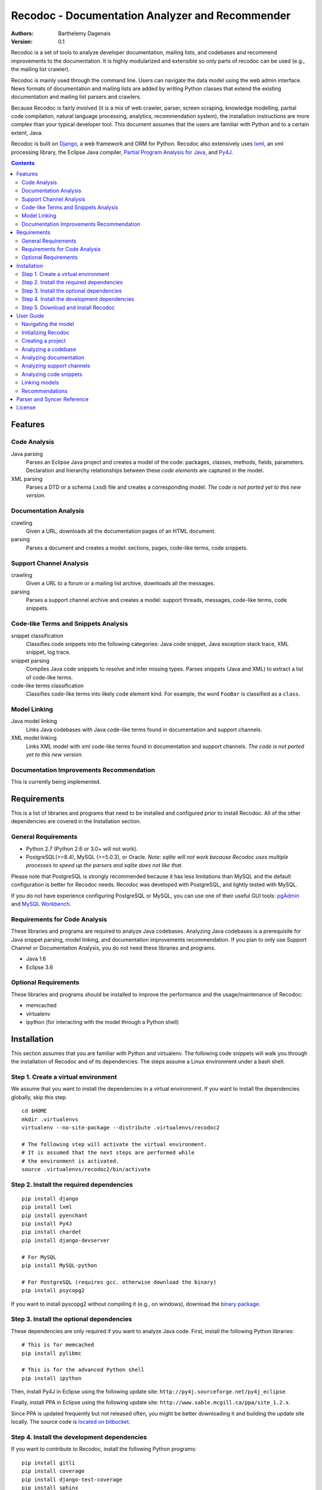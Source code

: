 Recodoc - Documentation Analyzer and Recommender
================================================

:Authors:
  Barthelemy Dagenais
:Version: 0.1

Recodoc is a set of tools to analyze developer documentation, mailing lists, and
codebases and recommend improvements to the documentation. It is highly
modularized and extensible so only parts of recodoc can be used (e.g., the
mailing list crawler).

Recodoc is mainly used through the command line. Users can navigate the data
model using the web admin interface. News formats of documentation and mailing
lists are added by writing Python classes that extend the existing
documentation and mailing list parsers and crawlers.

Because Recodoc is fairly involved (it is a mix of web crawler, parser, screen
scraping, knowledge modelling, partial code compilation, natural language
processing, analytics, recommendation system), the installation instructions
are more complex than your typical developer tool. This document assumes that
the users are familiar with Python and to a certain extent, Java.

Recodoc is built on `Django <http://www.djangoproject.com/>`_, a web framework
and ORM for Python. Recodoc also extensively uses `lxml <http://lxml.de/>`_, an
xml processing library, the Eclipse Java compiler, `Partial Program Analysis
for Java <http://www.sable.mcgill.ca/ppa/ppa_eclipse.html>`_, and `Py4J
<http://py4j.sourceforge.net/>`_.

.. contents:: Contents
   :backlinks: top


Features
--------

Code Analysis
~~~~~~~~~~~~~

Java parsing
  Parses an Eclipse Java project and creates a model of the code:
  packages, classes, methods, fields, parameters. Declaration and hierarchy
  relationships between these *code elements* are captured in the model.

XML parsing
  Parses a DTD or a schema (.xsd) file and creates a corresponding model. *The
  code is not ported yet to this new version.*


Documentation Analysis
~~~~~~~~~~~~~~~~~~~~~~

crawling
  Given a URL, downloads all the documentation pages of an HTML document.

parsing
  Parses a document and creates a model: sections, pages, code-like terms,
  code snippets.


Support Channel Analysis
~~~~~~~~~~~~~~~~~~~~~~~~

crawling
  Given a URL to a forum or a mailing list archive, downloads all the messages.

parsing
  Parses a support channel archive and creates a model: support threads,
  messages, code-like terms, code snippets.


Code-like Terms and Snippets Analysis
~~~~~~~~~~~~~~~~~~~~~~~~~~~~~~~~~~~~~

snippet classification
  Classifies code snippets into the following categories: Java code snippet,
  Java exception stack trace, XML snippet, log trace.

snippet parsing
  Compiles Java code snippets to resolve and infer missing types. Parses
  snippets (Java and XML) to extract a list of code-like terms.

code-like terms classification
  Classifies code-like terms into likely code element kind. For example, the
  word ``FooBar`` is classified as a ``class``.


Model Linking
~~~~~~~~~~~~~

Java model linking
  Links Java codebases with Java code-like terms found in documentation and support
  channels.

XML model linking
  Links XML model with xml code-like terms found in documentation and support
  channels. *The code is not ported yet to this new version.*
  

Documentation Improvements Recommendation
~~~~~~~~~~~~~~~~~~~~~~~~~~~~~~~~~~~~~~~~~

This is currently being implemented.


Requirements
------------

This is a list of libraries and programs that need to be installed and
configured prior to install Recodoc. All of the other dependencies are covered
in the Installation section.


General Requirements
~~~~~~~~~~~~~~~~~~~~

* Python 2.7 (Python 2.6 or 3.0+ will not work).
* PostgreSQL(>=8.4), MySQL (>=5.0.3), or Oracle. *Note: sqlite will not work
  because Recodoc uses multiple processes to speed up the parsers and sqlite
  does not like that.*

Please note that PostgreSQL is strongly recommended because it has less
limitations than MySQL and the default configuration is better for Recodoc
needs. Recodoc was developed with PostgreSQL, and lightly tested with MySQL.

If you do not have experience configuring PostgreSQL or MySQL, you can use one
of their useful GUI tools: `pgAdmin <http://www.pgadmin.org/>`_ and `MySQL
Workbench <http://wb.mysql.com/>`_.


Requirements for Code Analysis
~~~~~~~~~~~~~~~~~~~~~~~~~~~~~~

These libraries and programs are required to analyze Java codebases. Analyzing
Java codebases is a prerequisite for Java snippet parsing, model linking, and
documentation improvements recommendation. If you plan to only use Support
Channel or Documentation Analysis, you do not need these libraries and
programs.

* Java 1.6
* Eclipse 3.6


Optional Requirements
~~~~~~~~~~~~~~~~~~~~~

These libraries and programs should be installed to improve the performance and
the usage/maintenance of Recodoc:

* memcached
* virtualenv
* ipython (for interacting with the model through a Python shell)


Installation
------------

This section assumes that you are familiar with Python and virtualenv. The
following code snippets will walk you through the installation of Recodoc and
of its dependencies. The steps assume a Linux environment under a bash shell.

Step 1. Create a virtual environment
~~~~~~~~~~~~~~~~~~~~~~~~~~~~~~~~~~~~

We assume that you want to install the dependencies in a virtual environment.
If you want to install the dependencies globally, skip this step.

::

  cd $HOME
  mkdir .virtualenvs
  virtualenv --no-site-package --distribute .virtualenvs/recodoc2

  # The following step will activate the virtual environment.
  # It is assumed that the next steps are performed while
  # the environment is activated.
  source .virtualenvs/recodoc2/bin/activate


Step 2. Install the required dependencies
~~~~~~~~~~~~~~~~~~~~~~~~~~~~~~~~~~~~~~~~~

::
  
  pip install django
  pip install lxml
  pip install pyenchant
  pip install Py4J
  pip install chardet
  pip install django-devserver

  # For MySQL
  pip install MySQL-python

  # For PostgreSQL (requires gcc. otherwise download the binary)
  pip install psycopg2

If you want to install pyscopg2 without compiling it (e.g., on windows),
download the `binary package <http://www.initd.org/psycopg/download/>`_.


Step 3. Install the optional dependencies
~~~~~~~~~~~~~~~~~~~~~~~~~~~~~~~~~~~~~~~~~

These dependencies are only required if you want to analyze Java code. First,
install the following Python libraries:

::

  # This is for memcached
  pip install pylibmc

  # This is for the advanced Python shell
  pip install ipython

Then, install Py4J in Eclipse using the following update site:
``http://py4j.sourceforge.net/py4j_eclipse``.

Finally, install PPA in Eclipse using the following update site:
``http://www.sable.mcgill.ca/ppa/site_1.2.x``.

Since PPA is updated frequently but not released often, you might be better
downloading it and building the update site locally. The source code is
`located on bitbucket <https://bitbucket.org/barthe/ppa/wiki/Home>`_.  

Step 4. Install the development dependencies
~~~~~~~~~~~~~~~~~~~~~~~~~~~~~~~~~~~~~~~~~~~~

If you want to contribute to Recodoc, install the following Python programs:

::

  pip install gitli
  pip install coverage
  pip install django-test-coverage
  pip install sphinx


Step 5. Download and Install Recodoc
~~~~~~~~~~~~~~~~~~~~~~~~~~~~~~~~~~~~

First, clone the Recodoc git repository.

::

  git clone -b develop git@github.com:bartdag/recodoc2.git

  # alternatively, using mercurial:
  hg clone https://barthe@bitbucket.org/barthe/recodoc2


Then, copy and edit the localsettings file. The file is heavily commented and
there are only a few steps to follow.

::

  cd recodoc2/recodoc2
  cp localsettings_template.py localsettings.py
  vim localsettings.py

Initialize the database by running the following command and creating an admin
user (one index might fail to install if you use MySQL):

::

  ./manage.py syncdb

  # Alternatively, if manage.py does not have execution permission:
  python manage.py syncdb


Finally, run one of the following unit tests to ensure that everything was
installed correctly. These tests do not require Eclipse/Java.

::

  # Test Documentation Analysis.
  ./manage.py test doc

  # Test Support Channel Analysis. Can take 30 seconds.
  ./manage.py test channel

  # Test some utility functions
  ./manage.py test docutil


You should see these lines at the end:

::

  Ran x tests in xs

  OK

If you use MySQL, you may see some error messages at the end of the unit tests:
as long as the OK is printed, you should ignore these annoying error messages.

If you see these lines instead, there was an error and you should contact me:

::

  Ran x tests in xs

  FAILED (failures=x, skipped=x)  


User Guide
----------

This short user guide will show you how to analyze the codebases,
documentation, and support channels of a project.

The guide assumes that you are located in the ``recodoc2`` directory containing
the manage.py script and that this script has the executable permission.

A list of all the available commands are available by issuing the help command:

::

  ./manage.py help

  # Print info about a specific command and its options:

  ./manage.py help createproject


Currently, it takes many small commands to analyze the artifacts of a project:
this is done on purpose to ease troubleshooting. It is easier to help you if I
know that an error occurred in a smaller command than if it occurred in a big
command that does everything. Moreover, some of the operations can be lengthy,
so it makes sense to break them in smaller steps.

This guide will assume that you want to analyze the `HttpClient
<http://hc.apache.org/httpcomponents-client-ga/index.html>`_ project. Steps for
other projects should be easy to infer.


Navigating the model
~~~~~~~~~~~~~~~~~~~~

The various models generated by Recodoc can be seen, searched, and edited
through a web interface. Just run the following command to start a webserver:

::

  ./manage.py runserver

Then open your web browser to ``http://localhost:8000/admin`` and enter the
username and password to you provided when you executed the ``syncdb``
command.


Initializing Recodoc
~~~~~~~~~~~~~~~~~~~~

The following step will create a bunch of metadata in the database. It should
complete quickly and without error: this is thus a good first step!

This command should only be issued once after running the ``syncdb`` command.

::

  ./manage.py initcodekind


Creating a project
~~~~~~~~~~~~~~~~~~

Create a project by issuing the following command. 

::

  ./manage.py createproject --pname hclient --pfullname 'HttpClient Library' --url 'http://hc.apache.org/httpcomponents-client-ga/index.html' --local

Note that a project will be created in the database and a folder will be
created in the Recodoc data directory specified in the PROJECT_FS_ROOT
variable in the localsettings.py file. Commands that begin by "create" usually
create a model in the database. They can optionnally initialize the required
directory structure if the ``--local`` flag is provided. Alternatively, there
is always the possibility to invoke the "createXlocal" command. The rationale
is that sometimes, it can be useful to transfer the local data, but not the
database from one machine to another.

If you want to analyze the code and the documentation of a project, you need to
create ``project releases``:

::

  ./manage.py createrelease --pname hclient --release '4.0' --is_major
  ./manage.py createrelease --pname hclient --release '4.1'


Analyzing a codebase
~~~~~~~~~~~~~~~~~~~~

To analyze a codebase, you will need to have Eclipse installed with Py4J. You
can open Eclipse yourself or use this command:

::

  ./manage.py starteclipse


Execute this command to create a codebase model and the appropriate directory
structure:

::

  ./manage.py createcode --pname hclient --bname main --release '4.0' --local

Then, execute the following command to add the project to the Eclipse
workspace. You will see that a project name htclientmain4.0 is created. It
contains a src folder for the source code and a lib folder for the libraries
(e.g., jar files). Once the project is added to Eclipse, add the source code
and the dependencies to this project.

*Note that the project is only "linked" in the Eclipse workspace. The actual
source code and structure resides in the PROJECT_FS_ROOT/code directory*.

::

  ./manage.py linkeclipse --pname hclient --bname main --release '4.0'


Once the project compiles under Eclipse, execute the following command to
generate the codebase model. Recodoc will go through the code in the project
and generate the appropriate code elements in the database (e.g., packages,
classes, methods, fields, hierarchy relationships).

::

  ./manage.py parsecode --pname htclient --bname main --release '4.0' --parser java
  

If there is any problem while parsing the code (e.g., you notice a compilation
error that you missed first or you want to add some packages), you can execute
this command to delete the model (just rerun the parsecode command after):

::

  ./manage.py clearcode --pname htclient --bname main --release '4.0' --parser java

Finally, if you want to see the difference between two codebase releases, you
can use the Recodoc codediff command:

::
  
  ./manage.py codediff --pname htclient --bname main --release1 4.0 --release2 4.1

The codebase diff report is available through the web interface (under
Codediffs).


Analyzing documentation
~~~~~~~~~~~~~~~~~~~~~~~

Execute the following command to create the appropriate model and directory
structure:

::

    ./manage.py createdoc --pname htclient --release 4.0 --dname clienttut \
    --parser doc.parser.common_parsers.NewDocBookParser \
    --url "file:///local_path/httpcomponents-client-4.0.1/tutorial/html/index.html" \
    --local

The ``url`` parameter can be a local or remote (e.g., http) path. The
documentation will be downloaded starting from this URL.

The ``parser`` parameter refers to the Python class responsible for generating
a model from the documents. There is also an optional ``syncer`` parameter if
the documentation is not contained in a subdirectory (e.g., a wiki has a flat
structure when it comes to URL so if you use the default "syncer", all pages
in the wiki will be included, not just the ones that are related to the
developer documentation.





Analyzing support channels
~~~~~~~~~~~~~~~~~~~~~~~~~~

To analyze a support channel, you will need to perform the following steps:

#. Get a table of contents of all the threads or messages.
#. Get the url of all threads and messages.
#. Download all pages containing each thread or messages.
#. Parse each page to generate a model of threads and messages and identify the
   code snippets and the code-like terms.


First, create a channel using the following command:

::
  
  ./manage.py createchannel --pname hclient --cfull_name usermail --cname usermail \
  --syncer channel.syncer.common_syncers.ApacheMailSyncer \
  --parser channel.parser.common_parsers.ApacheMailParser \
  --url 'http://mail-archives.apache.org/mod_mbox/hc-httpclient-users/' --local


Note that the ``syncer`` and ``parser`` parameters refer to the Python class
responsible for crawling the channel (syncer) and generating a model from it
(parser).

After you have created the channel structure, you need to retrieve the table
of contents. This should not take long.

::

  ./manage.py tocrefresh --pname hclient --cname usermail
  ./manage.py tocview --pname hclient --cname usermail

The next step is to download the sections in the table of contents. A section
is a page listing messages or threads. For example, for a mailing list, a
section is a page for a month (e.g., the page showing all messages for
December 2010). For a forum, a section is a page in the forum index (Page 1
for threads 0 to 40, Page 2 for threads 41 to 80, etc.).

::
  
  # This will download sections in increment of 20. This is recommended. 
  ./manage.py tocdownload --pname hclient --cname usermail --start 0 --end 20
  ./manage.py tocdownload --pname hclient --cname usermail --start 20 --end 40
  ./manage.py tocdownload --pname hclient --cname usermail --start 40 --end -1
  ./manage.py tocview --pname hclient --cname usermail

  # You can also download all sections in one go:
  ./manage.py tocdownload --pname hclient --cname usermail --start 0 --end -1
  ./manage.py tocview --pname hclient --cname usermail

You can now download the individual messages or threads. Each message/thread
is identified by an index. Indexes are incremented by 1000 for each table of
contents sections. For example, the first (hypothetical) 50 messages in
December 2010 are indexed from 0 to 49. The first 25 messages in January 2011
are indexed from 1000 to 1024 and so on.

::

  ./manage.py tocviewentries --pname hclient --cname usermail
  ./manage.py tocdownloadentries --pname hclient --cname usermail --start 0 --end 1000
  ./manage.py tocdownloadentries --pname hclient --cname usermail --start 1000 --end 2000
  ./manage.py tocviewentries --pname hclient --cname usermail
  # Continue until -1

You can see that the pages are downloaded in the
``PROJECT_FS_ROOT/hclient/channel/usermail`` directory.

Finally, if you want to parse these messages and generate a model
(channel/support threads/messages/code-like terms/code snippets), you can
execute this command:

::

  ./manage.py parsechannel --pname hclient --cname usermail

If it ever happens that an error occurred while parsing or that you find a bug
in your parser, you can delete the generated model from the db with this
command:

::

  ./manage.py clearchannel --pname hclient --cname usermail


Analyzing code snippets
~~~~~~~~~~~~~~~~~~~~~~~

TBD

Linking models
~~~~~~~~~~~~~~

TBD


Recommendations
~~~~~~~~~~~~~~~

TBD

Parser and Syncer Reference
---------------------------

TBD

License
-------

This software is licensed under the `New BSD License`. See the `LICENSE` file
in the for the full license text.
